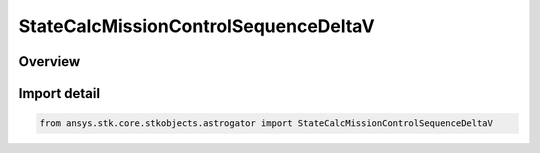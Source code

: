 StateCalcMissionControlSequenceDeltaV
=====================================

.. py:class:: ansys.stk.core.stkobjects.astrogator.StateCalcMissionControlSequenceDeltaV

   Bases: py:obj:`~ansys.stk.core.stkobjects.astrogator.IComponentInfo`, py:obj:`~ansys.stk.core.stkobjects.astrogator.ICloneable`, py:obj:`~ansys.stk.core.stkobjects.astrogator.IStateCalcMissionControlSequenceDeltaV`

   MCS DeltaV Calc objects.

.. py:currentmodule:: StateCalcMissionControlSequenceDeltaV

Overview
--------


Import detail
-------------

.. code-block:: python

    from ansys.stk.core.stkobjects.astrogator import StateCalcMissionControlSequenceDeltaV



